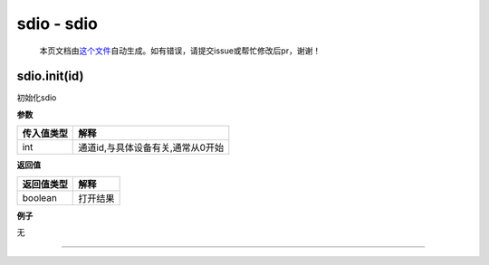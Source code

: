 sdio - sdio
===========

   本页文档由\ `这个文件 <https://gitee.com/openLuat/LuatOS/tree/master/luat/modules/luat_lib_sdio.c>`__\ 自动生成。如有错误，请提交issue或帮忙修改后pr，谢谢！

sdio.init(id)
-------------

初始化sdio

**参数**

========== =================================
传入值类型 解释
========== =================================
int        通道id,与具体设备有关,通常从0开始
========== =================================

**返回值**

========== ========
返回值类型 解释
========== ========
boolean    打开结果
========== ========

**例子**

无

--------------

